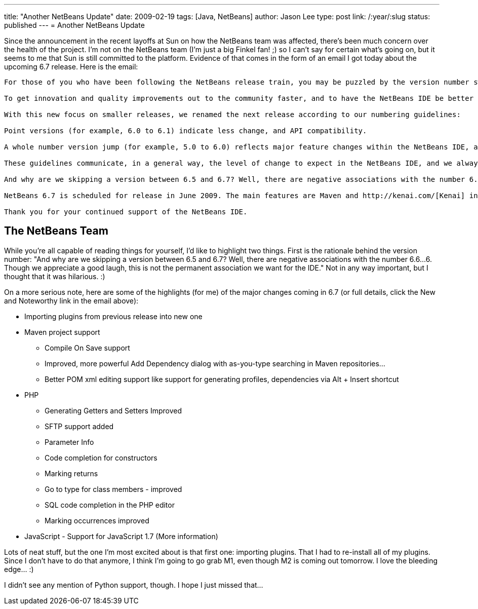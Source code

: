 ---
title: "Another NetBeans Update"
date: 2009-02-19
tags: [Java, NetBeans]
author: Jason Lee
type: post
link: /:year/:slug
status: published
---
= Another NetBeans Update

Since the announcement in the recent layoffs at Sun on how the NetBeans team was affected, there's been much concern over the health of the project.  I'm not on the NetBeans team (I'm just a big Finkel fan! ;) so I can't say for certain what's going on, but it seems to me that Sun is still committed to the platform.  Evidence of that comes in the form of an email I got today about the upcoming 6.7 release.  Here is the email:
// more

[quote]
----
For those of you who have been following the NetBeans release train, you may be puzzled by the version number switch in our upcoming milestone release, from NetBeans 7.0 to NetBeans 6.7.

To get innovation and quality improvements out to the community faster, and to have the NetBeans IDE be better aligned with the release schedules of other technologies that it supports, we have decided to concentrate on a series of smaller releases rather than the traditional two big releases per year.

With this new focus on smaller releases, we renamed the next release according to our numbering guidelines:

Point versions (for example, 6.0 to 6.1) indicate less change, and API compatibility.

A whole number version jump (for example, 5.0 to 6.0) reflects major feature changes within the NetBeans IDE, and possible API incompatibilities.

These guidelines communicate, in a general way, the level of change to expect in the NetBeans IDE, and we always want to meet these expectations. At this time, NetBeans 6.7 is the best possible product that we can deliver by June 2009. We are confident that this is the right move for the NetBeans IDE and for our users who have come to expect top quality releases.

And why are we skipping a version between 6.5 and 6.7? Well, there are negative associations with the number 6.6...6. Though we appreciate a good laugh, this is not the permanent association we want for the IDE.

NetBeans 6.7 is scheduled for release in June 2009. The main features are Maven and http://kenai.com/[Kenai] integration, and there are many smaller features that you can read about on the http://wiki.netbeans.org/NewAndNoteWorthy[New and Noteworthy] page. Java EE 6 support is planned for a future release. *NetBeans 6.7 Milestone 2 is due out next week*. We encourage you to download the release when it becomes available and to give us your feedback.

Thank you for your continued support of the NetBeans IDE.
----

== The NetBeans Team

While you're all capable of reading things for yourself, I'd like to highlight two things.  First is the rationale behind the version number: "And why are we skipping a version between 6.5 and 6.7? Well, there are negative associations with the number 6.6...6. Though we appreciate a good laugh, this is not the permanent association we want for the IDE."  Not in any way important, but I thought that it was hilarious. :)

On a more serious note, here are some of the highlights (for me) of the major changes coming in 6.7 (or full details, click the New and Noteworthy link in the email above):

* Importing plugins from previous release into new one
* Maven project support
** Compile On Save support
** Improved, more powerful Add Dependency dialog with as-you-type searching in Maven repositories...
** Better POM xml editing support like support for generating profiles, dependencies via Alt + Insert shortcut
* PHP
** Generating Getters and Setters Improved
** SFTP support added
** Parameter Info
** Code completion for constructors
** Marking returns
** Go to type for class members - improved
** SQL code completion in the PHP editor
** Marking occurrences improved
* JavaScript - Support for JavaScript 1.7 (More information)

Lots of neat stuff, but the one I'm most excited about is that first one: importing plugins.  That I had to re-install all of my plugins.  Since I don't have to do that anymore, I think I'm going to go grab M1, even though M2 is coming out tomorrow.  I love the bleeding edge... :)

I didn't see any mention of Python support, though.  I hope I just missed that...
